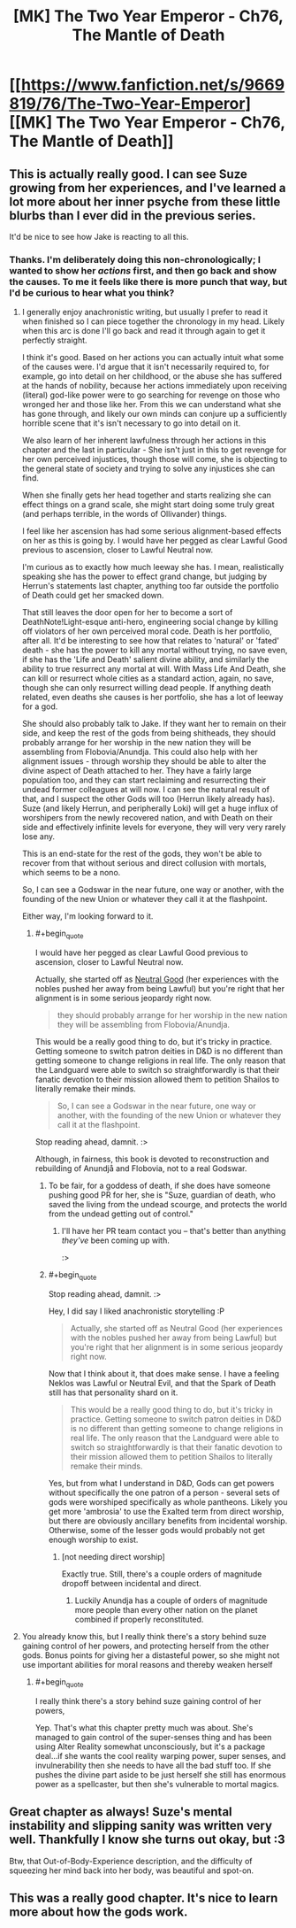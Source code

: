 #+TITLE: [MK] The Two Year Emperor - Ch76, The Mantle of Death

* [[https://www.fanfiction.net/s/9669819/76/The-Two-Year-Emperor][[MK] The Two Year Emperor - Ch76, The Mantle of Death]]
:PROPERTIES:
:Author: eaglejarl
:Score: 24
:DateUnix: 1417888650.0
:END:

** This is actually really good. I can see Suze growing from her experiences, and I've learned a lot more about her inner psyche from these little blurbs than I ever did in the previous series.

It'd be nice to see how Jake is reacting to all this.
:PROPERTIES:
:Author: JackStargazer
:Score: 6
:DateUnix: 1417891319.0
:END:

*** Thanks. I'm deliberately doing this non-chronologically; I wanted to show her /actions/ first, and then go back and show the causes. To me it feels like there is more punch that way, but I'd be curious to hear what you think?
:PROPERTIES:
:Author: eaglejarl
:Score: 5
:DateUnix: 1417891777.0
:END:

**** I generally enjoy anachronistic writing, but usually I prefer to read it when finished so I can piece together the chronology in my head. Likely when this arc is done I'll go back and read it through again to get it perfectly straight.

I think it's good. Based on her actions you can actually intuit what some of the causes were. I'd argue that it isn't necessarily required to, for example, go into detail on her childhood, or the abuse she has suffered at the hands of nobility, because her actions immediately upon receiving (literal) god-like power were to go searching for revenge on those who wronged her and those like her. From this we can understand what she has gone through, and likely our own minds can conjure up a sufficiently horrible scene that it's isn't necessary to go into detail on it.

We also learn of her inherent lawfulness through her actions in this chapter and the last in particular - She isn't just in this to get revenge for her own perceived injustices, though those will come, she is objecting to the general state of society and trying to solve any injustices she can find.

When she finally gets her head together and starts realizing she can effect things on a grand scale, she might start doing some truly great (and perhaps terrible, in the words of Ollivander) things.

I feel like her ascension has had some serious alignment-based effects on her as this is going by. I would have her pegged as clear Lawful Good previous to ascension, closer to Lawful Neutral now.

I'm curious as to exactly how much leeway she has. I mean, realistically speaking she has the power to effect grand change, but judging by Herrun's statements last chapter, anything too far outside the portfolio of Death could get her smacked down.

That still leaves the door open for her to become a sort of DeathNote!Light-esque anti-hero, engineering social change by killing off violators of her own perceived moral code. Death is her portfolio, after all. It'd be interesting to see how that relates to 'natural' or 'fated' death - she has the power to kill any mortal without trying, no save even, if she has the 'Life and Death' salient divine ability, and similarly the ability to true resurrect any mortal at will. With Mass Life And Death, she can kill or resurrect whole cities as a standard action, again, no save, though she can only resurrect willing dead people. If anything death related, even deaths she causes is her portfolio, she has a lot of leeway for a god.

She should also probably talk to Jake. If they want her to remain on their side, and keep the rest of the gods from being shitheads, they should probably arrange for her worship in the new nation they will be assembling from Flobovia/Anundja. This could also help with her alignment issues - through worship they should be able to alter the divine aspect of Death attached to her. They have a fairly large population too, and they can start reclaiming and resurrecting their undead former colleagues at will now. I can see the natural result of that, and I suspect the other Gods will too (Herrun likely already has). Suze (and likely Herrun, and peripherally Loki) will get a huge influx of worshipers from the newly recovered nation, and with Death on their side and effectively infinite levels for everyone, they will very very rarely lose any.

This is an end-state for the rest of the gods, they won't be able to recover from that without serious and direct collusion with mortals, which seems to be a nono.

So, I can see a Godswar in the near future, one way or another, with the founding of the new Union or whatever they call it at the flashpoint.

Either way, I'm looking forward to it.
:PROPERTIES:
:Author: JackStargazer
:Score: 4
:DateUnix: 1417893030.0
:END:

***** #+begin_quote
  I would have her pegged as clear Lawful Good previous to ascension, closer to Lawful Neutral now.
#+end_quote

Actually, she started off as [[http://www.d20srd.org/srd/description.htm][Neutral Good]] (her experiences with the nobles pushed her away from being Lawful) but you're right that her alignment is in some serious jeopardy right now.

#+begin_quote
  they should probably arrange for her worship in the new nation they will be assembling from Flobovia/Anundja.
#+end_quote

This would be a really good thing to do, but it's tricky in practice. Getting someone to switch patron deities in D&D is no different than getting someone to change religions in real life. The only reason that the Landguard were able to switch so straightforwardly is that their fanatic devotion to their mission allowed them to petition Shailos to literally remake their minds.

#+begin_quote
  So, I can see a Godswar in the near future, one way or another, with the founding of the new Union or whatever they call it at the flashpoint.
#+end_quote

Stop reading ahead, damnit. :>

Although, in fairness, this book is devoted to reconstruction and rebuilding of Anundjå and Flobovia, not to a real Godswar.
:PROPERTIES:
:Author: eaglejarl
:Score: 5
:DateUnix: 1417893573.0
:END:

****** To be fair, for a goddess of death, if she does have someone pushing good PR for her, she is "Suze, guardian of death, who saved the living from the undead scourge, and protects the world from the undead getting out of control."
:PROPERTIES:
:Author: clawclawbite
:Score: 3
:DateUnix: 1417927136.0
:END:

******* I'll have her PR team contact you -- that's better than anything /they've/ been coming up with.

:>
:PROPERTIES:
:Author: eaglejarl
:Score: 4
:DateUnix: 1417938988.0
:END:


****** #+begin_quote
  Stop reading ahead, damnit. :>
#+end_quote

Hey, I did say I liked anachronistic storytelling :P

#+begin_quote
  Actually, she started off as Neutral Good (her experiences with the nobles pushed her away from being Lawful) but you're right that her alignment is in some serious jeopardy right now.
#+end_quote

Now that I think about it, that does make sense. I have a feeling Neklos was Lawful or Neutral Evil, and that the Spark of Death still has that personality shard on it.

#+begin_quote
  This would be a really good thing to do, but it's tricky in practice. Getting someone to switch patron deities in D&D is no different than getting someone to change religions in real life. The only reason that the Landguard were able to switch so straightforwardly is that their fanatic devotion to their mission allowed them to petition Shailos to literally remake their minds.
#+end_quote

Yes, but from what I understand in D&D, Gods can get powers without specifically the one patron of a person - several sets of gods were worshiped specifically as whole pantheons. Likely you get more 'ambrosia' to use the Exalted term from direct worship, but there are obviously ancillary benefits from incidental worship. Otherwise, some of the lesser gods would probably not get enough worship to exist.
:PROPERTIES:
:Author: JackStargazer
:Score: 2
:DateUnix: 1417894148.0
:END:

******* [not needing direct worship]

Exactly true. Still, there's a couple orders of magnitude dropoff between incidental and direct.
:PROPERTIES:
:Author: eaglejarl
:Score: 1
:DateUnix: 1417894528.0
:END:

******** Luckily Anundja has a couple of orders of magnitude more people than every other nation on the planet combined if properly reconstituted.
:PROPERTIES:
:Author: JackStargazer
:Score: 1
:DateUnix: 1417897404.0
:END:


**** You already know this, but I really think there's a story behind suze gaining control of her powers, and protecting herself from the other gods. Bonus points for giving her a distasteful power, so she might not use important abilities for moral reasons and thereby weaken herself
:PROPERTIES:
:Author: munkeegutz
:Score: 2
:DateUnix: 1417892197.0
:END:

***** #+begin_quote
  I really think there's a story behind suze gaining control of her powers,
#+end_quote

Yep. That's what this chapter pretty much was about. She's managed to gain control of the super-senses thing and has been using Alter Reality somewhat unconsciously, but it's a package deal...if she wants the cool reality warping power, super senses, and invulnerability then she needs to have all the bad stuff too. If she pushes the divine part aside to be just herself she still has enormous power as a spellcaster, but then she's vulnerable to mortal magics.
:PROPERTIES:
:Author: eaglejarl
:Score: 2
:DateUnix: 1417893097.0
:END:


** Great chapter as always! Suze's mental instability and slipping sanity was written very well. Thankfully I know she turns out okay, but :3

Btw, that Out-of-Body-Experience description, and the difficulty of squeezing her mind back into her body, was beautiful and spot-on.
:PROPERTIES:
:Score: 2
:DateUnix: 1417984522.0
:END:


** This was a really good chapter. It's nice to learn more about how the gods work.
:PROPERTIES:
:Author: libertarian_reddit
:Score: 1
:DateUnix: 1417896038.0
:END:
